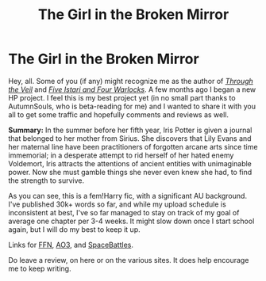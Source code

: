 #+TITLE: The Girl in the Broken Mirror

* The Girl in the Broken Mirror
:PROPERTIES:
:Author: darienqmk
:Score: 12
:DateUnix: 1595135167.0
:DateShort: 2020-Jul-19
:FlairText: Self-Promotion
:END:
Hey, all. Some of you (if any) might recognize me as the author of [[https://www.fanfiction.net/s/13206329/1/Through-the-Veil][/Through the Veil/]] and [[https://www.fanfiction.net/s/13314997/1/Five-Istari-and-Four-Warlocks][/Five Istari and Four Warlocks/]]. A few months ago I began a new HP project. I feel this is my best project yet (in no small part thanks to AutumnSouls, who is beta-reading for me) and I wanted to share it with you all to get some traffic and hopefully comments and reviews as well.

*Summary:* In the summer before her fifth year, Iris Potter is given a journal that belonged to her mother from Sirius. She discovers that Lily Evans and her maternal line have been practitioners of forgotten arcane arts since time immemorial; in a desperate attempt to rid herself of her hated enemy Voldemort, Iris attracts the attentions of ancient entities with unimaginable power. Now she must gamble things she never even knew she had, to find the strength to survive.

As you can see, this is a fem!Harry fic, with a significant AU background. I've published 30k+ words so far, and while my upload schedule is inconsistent at best, I've so far managed to stay on track of my goal of average one chapter per 3-4 weeks. It might slow down once I start school again, but I will do my best to keep it up.

Links for [[https://www.fanfiction.net/s/13540525/1/The-Girl-in-the-Broken-Mirror][FFN]], [[https://archiveofourown.org/works/23458807/chapters/56235046][AO3]], and [[https://forums.spacebattles.com/threads/the-girl-in-the-broken-mirror-hp-au.859480/][SpaceBattles]].

Do leave a review, on here or on the various sites. It does help encourage me to keep writing.

